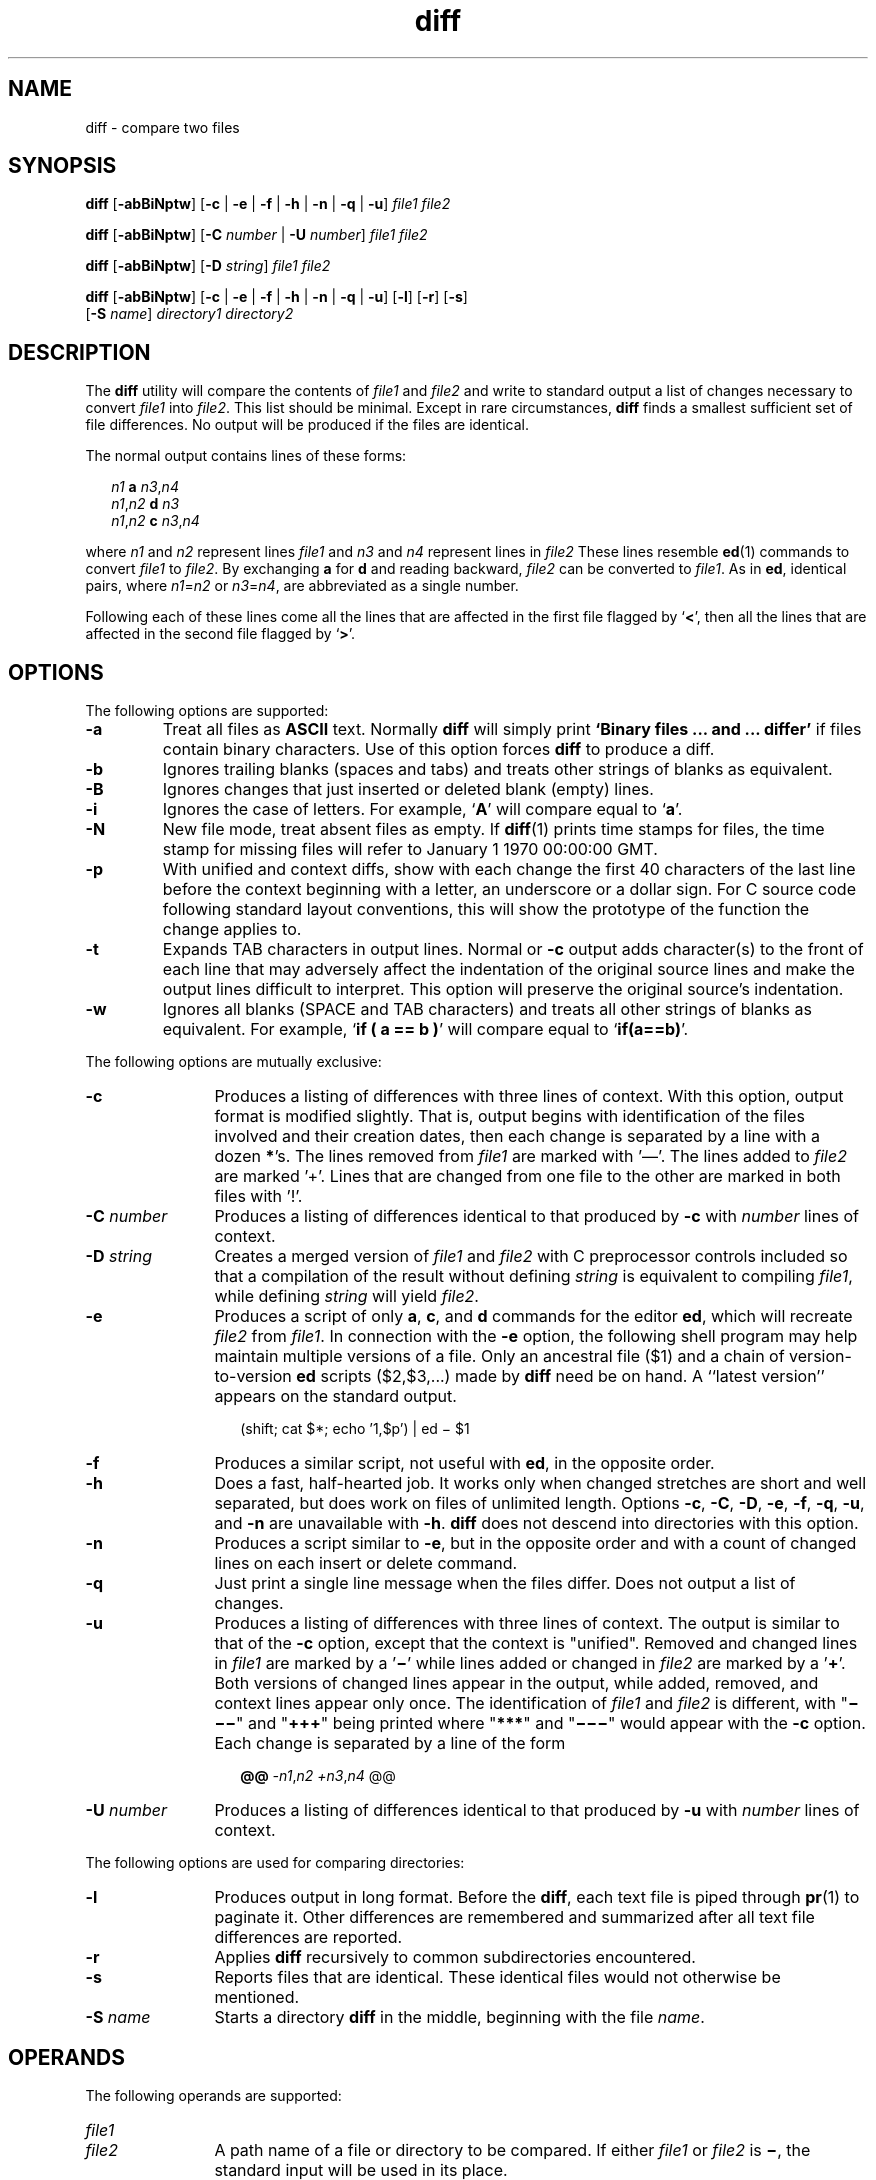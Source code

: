 '\" te
.\" @(#)diff.1	1.21 18/03/15 Copyright (c) 2011-2018 J. Schilling
.\" Copyright 1989 AT&T
.\" Copyright (c) 2004, Sun Microsystems, Inc.  All Rights Reserved
.\" Portions Copyright (c) 1992, X/Open Company Limited  All Rights Reserved
.\"
.\" Sun Microsystems, Inc. gratefully acknowledges The Open Group for
.\" permission to reproduce portions of its copyrighted documentation.
.\" Original documentation from The Open Group can be obtained online
.\" at http://www.opengroup.org/bookstore/.
.\"
.\" The Institute of Electrical and Electronics Engineers and The Open Group,
.\" have given us permission to reprint portions of their documentation.
.\"
.\" In the following statement, the phrase "this text" refers to portions
.\" of the system documentation.
.\"
.\" Portions of this text are reprinted and reproduced in electronic form in
.\" the Sun OS Reference Manual, from IEEE Std 1003.1, 2004 Edition, Standard
.\" for Information Technology -- Portable Operating System Interface (POSIX),
.\" The Open Group Base Specifications Issue 6, Copyright (C) 2001-2004 by the
.\" Institute of Electrical and Electronics Engineers, Inc and The Open Group.
.\" In the event of any discrepancy between these versions and the original
.\" IEEE and The Open Group Standard, the original IEEE and The Open Group
.\" Standard is the referee document.
.\"
.\" The original Standard can be obtained online at
.\" http://www.opengroup.org/unix/online.html.
.\"
.\" This notice shall appear on any product containing this material.
.\"
.\" CDDL HEADER START
.\"
.\" The contents of this file are subject to the terms of the
.\" Common Development and Distribution License ("CDDL"), version 1.0.
.\" You may use this file only in accordance with the terms of version
.\" 1.0 of the CDDL.
.\"
.\" A full copy of the text of the CDDL should have accompanied this
.\" source.  A copy of the CDDL is also available via the Internet at
.\" http://www.opensource.org/licenses/cddl1.txt
.\"
.\" When distributing Covered Code, include this CDDL HEADER in each
.\" file and include the License file at usr/src/OPENSOLARIS.LICENSE.
.\" If applicable, add the following below this CDDL HEADER, with the
.\" fields enclosed by brackets "[]" replaced with your own identifying
.\" information: Portions Copyright [yyyy] [name of copyright owner]
.\"
.\" CDDL HEADER END
.if t .ds a \v'-0.55m'\h'0.00n'\z.\h'0.40n'\z.\v'0.55m'\h'-0.40n'a
.if t .ds o \v'-0.55m'\h'0.00n'\z.\h'0.45n'\z.\v'0.55m'\h'-0.45n'o
.if t .ds u \v'-0.55m'\h'0.00n'\z.\h'0.40n'\z.\v'0.55m'\h'-0.40n'u
.if t .ds A \v'-0.77m'\h'0.25n'\z.\h'0.45n'\z.\v'0.77m'\h'-0.70n'A
.if t .ds O \v'-0.77m'\h'0.25n'\z.\h'0.45n'\z.\v'0.77m'\h'-0.70n'O
.if t .ds U \v'-0.77m'\h'0.30n'\z.\h'0.45n'\z.\v'0.77m'\h'-0.75n'U
.if t .ds s \\(*b
.if t .ds S SS
.if n .ds a ae
.if n .ds o oe
.if n .ds u ue
.if n .ds s sz
.TH diff 1 "2018/03/15" "SunOS 5.11" "User Commands"
.SH NAME
diff \- compare two files
.SH SYNOPSIS
.LP
.nf
.B diff \c
.RB [ -abBiNptw "] [" "-c \c
.RB "| " -e " | " "-f \c
.RB "| " -h " | " "-n \c
.RB "| " -q " | " -u "] \c
.I file1 file2
.fi

.LP
.nf
.B diff \c
.RB [ -abBiNptw "] [" "-C \c
.I number \c
.RB "| " "-U \c
.I number\c
] \c
.I file1 file2
.fi

.LP
.nf
.B diff \c
.RB [ -abBiNptw "] [" "-D \c
.IR string "] \c
.I file1 file2
.fi

.LP
.nf
.B diff \c
.RB [ -abBiNptw "] [" "-c \c
.RB "| " -e " | " "-f \c
.RB "| " -h " | " "-n \c
.RB "| " -q " | " -u "] \c
.RB [ -l "] [" -r "] \c
.RB [ -s ]
.RB "     [" "-S \c
.IR name "] \c
.I directory1 directory2
.fi

.SH DESCRIPTION
.sp
.LP
The
.B diff
utility will compare the contents of
.I file1
and
.I file2
and write to standard output a list of changes necessary to
convert
.I file1
into
.IR file2 .
This list should be minimal. Except in
rare circumstances,
.B diff
finds a smallest sufficient set of file
differences. No output will be produced if the files are identical.
.sp
.LP
The normal output contains lines of these forms:
.sp
.in +2
.nf
.I n1\c
.B " a \c
.IR n3 , n4
.IR n1 , n2\c
.B " d \c
.I n3
.IR n1 , n2\c
.B " c \c
.IR n3 , n4
.fi
.in -2
.sp

.sp
.LP
where
.I n1
and
.I n2
represent lines
.I file1
and
.I n3
and
.I n4
represent lines in
.I file2
These lines resemble
.BR ed (1)
commands to convert
.I file1
to
.IR file2 .
By exchanging
.B a
for
.B d
and reading backward,
.I file2
can be converted to
.IR file1 .
As
in
.BR ed ,
identical pairs, where
.IR n1 = n2
or
.IR n3 = n4 ,
are abbreviated as a single number.
.sp
.LP
Following each of these lines come all the lines that are affected in the
first file flagged by
.RB ` \|<\| ',
then all the lines that are affected in
the second file flagged by
.RB ` \|\>\| '.
.SH OPTIONS
.sp
.LP
The following options are supported:
.br
.ne 2
.TP
.B \-a
Treat all files as
.B ASCII
text.
Normally
.B diff
will simply print
.B `Binary files ... and ... differ'
if files contain binary characters.
Use of this option forces
.B diff
to produce a diff.

.br
.ne 2
.TP
.B \-b
Ignores trailing blanks (spaces and tabs) and treats other strings of blanks
as equivalent.

.br
.ne 2
.TP
.B \-B
Ignores changes that just inserted or deleted blank (empty) lines.

.br
.ne 2
.TP
.B \-i
Ignores the case of letters. For example,
.RB ` A '
will compare equal to
.RB ` a '.

.br
.ne 2
.TP
.B \-N
New file mode, treat absent files as empty.
If 
.BR diff (1)
prints time stamps for files, the time stamp for missing files will refer
to January 1 1970 00:00:00 GMT.

.br
.ne 2
.TP
.B \-p
With unified and context diffs, show with each change the first
40 characters of the last line before the context beginning with
a letter, an underscore or a dollar sign.
For C source code following standard layout conventions,
this will show the prototype of the function the change applies to.

.br
.ne 2
.TP
.B \-t
Expands TAB characters in output lines. Normal or
.B \-c
output adds
character(s) to the front of each line that may adversely affect the
indentation of the original source lines and make the output lines difficult
to interpret. This option will preserve the original source's indentation.

.br
.ne 2
.TP
.B \-w
Ignores all blanks (SPACE and TAB characters) and treats all other strings
of blanks as equivalent. For example,
.RB ` "if ( a =\|= b )" '
will compare
equal to
.RB ` if(a=\|=b) '.

.LP
The following options are mutually exclusive:
.br
.ne 2
.TP 12n
.B \-c
Produces a listing of differences with three lines of context. With this
option, output format is modified slightly. That is, output begins with
identification of the files involved and their creation dates, then each
change is separated by a line with a dozen
.BR * 's.
The lines removed from
.I file1
are marked with '\(em'. The lines added to
.I file2
are marked
\&'\|+\|'. Lines that are changed from one file to the other are marked in
both files with '\|!\|'.

.br
.ne 2
.TP
.BI \-C " number
Produces a listing of differences identical to that produced by
.BR \-c
with
.I number
lines of context.

.br
.ne 2
.TP
.BI \-D " string
Creates a merged version of
.I file1
and
.I file2
with C preprocessor
controls included so that a compilation of the result without defining
.I string
is equivalent to compiling
.IR file1 ,
while defining
.I string
will yield
.IR file2 .

.br
.ne 2
.TP
.B \-e
Produces a script of only
.BR a ,
.BR c ,
and
.B d
commands for the
editor
.BR ed ,
which will recreate
.I file2
from
.IR file1 .
In
connection with the
.B \-e
option, the following shell program may help
maintain multiple versions of a file. Only an ancestral file ($1) and a chain
of version-to-version
.B ed
scripts ($2,$3,.\|.\|.) made by
.B diff
need be
on hand. A ``latest version'' appears on the standard output.
.sp
.in +2
.nf
(shift; cat $*; echo '1,$p') | ed \(mi $1
.fi
.in -2
.sp


.br
.ne 2
.TP
.B \-f
Produces a similar script, not useful with
.BR ed ,
in the opposite
order.

.br
.ne 2
.TP
.B \-h
Does a fast, half-hearted job. It works only when changed stretches are
short and well separated, but does work on files of unlimited length. Options
.BR \-c ,
.BR \-C ,
.BR \-D ,
.BR \-e ,
.BR \-f ,
.BR \-q ,
.BR \-u ,
and
.B \-n
are
unavailable with
.BR \-h .
.B diff
does not descend into directories with
this option.

.br
.ne 2
.TP
.B \-n
Produces a script similar to
.BR \-e ,
but in the opposite order and with a
count of changed lines on each insert or delete command.

.br
.ne 2
.TP
.B \-q
Just print a single line message when the files differ. 
Does not output a list of changes.

.br
.ne 2
.TP
.B \-u
Produces a listing of differences with three lines of context. The output is
similar to that of the
.B -c
option, except that the context is "unified".
Removed and changed lines in
.I file1
are marked by a
.RB ' \(mi '
while lines added or changed in
.I file2
are marked by a
.RB ' + '.
Both versions of changed lines appear in the output, while added, removed, and
context lines appear only once. The identification of
.I file1
and
.I file2
is different, with "\fB\(mi\(mi\(mi\fR" and "\fB+++\fR" being
printed where "\fB***\fR" and "\fB\(mi\(mi\(mi\fR" would appear with the
.B \-c
option. Each change is separated by a line of the form
.sp
.in +2
.nf
.B @@ \c
.IR -n1 , "n2 \c
.IR +n3 , n4 " @@
.fi
.in -2
.sp


.br
.ne 2
.TP
.BI \-U " number"
Produces a listing of differences identical to that produced by
.BR \-u
with
.I number
lines of context.

.LP
The following options are used for comparing directories:
.br
.ne 2
.TP 12n
.B \-l
Produces output in long format. Before the
.BR diff ,
each text file is
piped through
.BR pr (1)
to paginate it. Other differences are remembered
and summarized after all text file differences are reported.

.br
.ne 2
.TP
.B \-r
Applies
.B diff
recursively to common subdirectories encountered.

.br
.ne 2
.TP
.B \-s
Reports files that are identical. These identical files would not otherwise
be mentioned.

.br
.ne 2
.TP
.BI \-S " name"
Starts a directory
.B diff
in the middle, beginning with the file
.IR name .

.SH OPERANDS
.sp
.LP
The following operands are supported:
.br
.ne 4
.PD 0
.TP 12n
.I file1
.TP
.I file2
A path name of a file or directory to be compared. If either
.I file1
or
.I file2
is
.BR \(mi ,
the standard input will be used in its place.
.PD

.br
.ne 4
.PD 0
.TP
.I directory1
.TP
.I directory2
A path name of a directory to be compared.
.PD

.sp
.LP
If only one of
.I file1
and
.I file2
is a directory,
.B diff
will
be applied to the non-directory file and the file contained in the directory
file with a filename that is the same as the last component of the
non-directory file.
.SH USAGE
.sp
.LP
See
.BR largefile (5)
for the description of the behavior of
.B diff
when encountering files greater than or equal to 2 Gbyte ( 2^31 bytes).
.SH EXAMPLES
.LP
.B Example 1
Typical output of the diff command
.sp
.LP
In the following command,
.B dir1
is a directory containing a directory
named
.BR x ,
.B dir2
is a directory containing a directory named
.BR x ,
.B dir1/x
and
.B dir2/x
both contain files named
.BR date.out ,
and
.B dir2/x
contains a file named
.BR y :

.sp
.ne 4
.in +2
.nf
example% \c
.B "diff -r dir1 dir2"
Common subdirectories: dir1/x and dir2/x

Only in dir2/x: y

diff -r dir1/x/date.out dir2/x/date.out

1c1

< Mon Jul  2 13:12:16 PDT 1990

---

> Tue Jun 19 21:41:39 PDT 1990
.fi
.in -2
.sp

.SH ENVIRONMENT VARIABLES
.sp
.LP
See
.BR environ (5)
for descriptions of the following environment variables
that affect the execution of
.BR diff :
.BR LANG ,
.BR LC_ALL ,
.BR LC_CTYPE ,
.BR LC_MESSAGES ,
.BR LC_TIME ,
and
.BR NLSPATH .
.br
.ne 2
.TP
.B TZ
Determines the locale for affecting the timezone used for calculating file
timestamps written with the
.B \-C
and
.B \-c
options.

.SH EXIT STATUS
.sp
.LP
The following exit values are returned:
.br
.ne 2
.TP
.B 0
No differences were found.

.br
.ne 2
.TP
.B 1
Differences were found.

.br
.ne 2
.TP
.B >1
An error occurred.

.SH FILES
.br
.ne 2
.TP 17n
.B /tmp/d?????
temporary file used for comparison

.br
.ne 2
.TP
.B /usr/lib/diffh
executable file for
.B \-h
option

.SH ATTRIBUTES
.sp
.LP
See
.BR attributes (5)
for descriptions of the following attributes:
.sp

.sp
.TS
tab() box;
cw(2.75i) |cw(2.75i)
lw(2.75i) |lw(2.75i)
.
ATTRIBUTE TYPEATTRIBUTE VALUE
_
AvailabilitySUNWesu
_
CSIEnabled
_
Interface StabilityStandard
.TE

.SH SEE ALSO
.nh
.LP
.BR bdiff (1),
.BR cmp (1),
.BR comm (1),
.BR dircmp (1),
.BR ed (1),
.BR patch (1),
.BR pr (1),
.BR sdiff (1),
.BR attributes (5),
.BR environ (5),
.BR largefile (5),
.BR standards (5)
.hy 14
.LP
James W. Hunt
and
M. Douglas McIlroy,
"An Algorithm for Differential File Comparison",
.I Computing Science Technical Report,
Bell Laboratories 41,
June 1976

.SH NOTES
.sp
.LP
Editing scripts produced under the
.B \-f
option are naive
about creating lines consisting of a single period
.RB ( \&. ).
Editing scripts produced under the
.B \-e
option contain a workaround for the problem that is understood by
.BR patch (1).
.sp
.LP
Missing NEWLINE at end of file indicates that the last line of the file in
question did not have a NEWLINE. If the lines are different, they will be
flagged and output, although the output will seem to indicate they are the
same.

.br
.ne 5
.SH AUTHORS
The
.BR diff (1)
program was initially written by Douglas McIlroy at Bell Labs in 1974.
The SVr4 release was written by various authors at AT&T in 1989.
The
.BR diff (1)
programm was later maintained by various people at AT&T and Sun Microsystems.
Since 2006, it
is maintained by J\*org Schilling.
